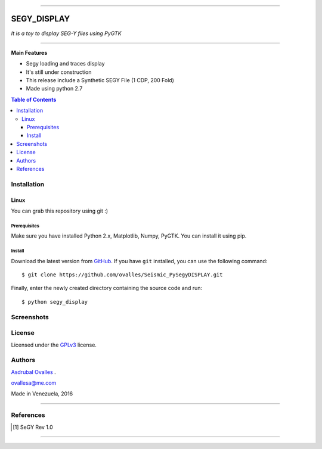 =======

######
SEGY_DISPLAY
######

*It is a toy to display SEG-Y files using PyGTK*

=======


**Main Features**

* Segy loading and traces display
* It's still under construction
* This release include a Synthetic SEGY File (1 CDP, 200 Fold)
* Made using python 2.7
.. contents:: **Table of Contents**
    :local:
    :backlinks: none

============
Installation
============

-----
Linux
-----

You can grab this repository using git :)


*************
Prerequisites
*************

Make sure you have installed Python 2.x, Matplotlib, Numpy, PyGTK. You can install it using pip.


*******
Install
*******

Download the latest version from `GitHub`_. If you have ``git`` installed, you can use the following command:

.. _GitHub: https://github.com/ovalles
::

$ git clone https://github.com/ovalles/Seismic_PySegyDISPLAY.git


Finally, enter the newly created directory containing the source code and run:

::

$ python segy_display 


===========
Screenshots
===========

.. image:: https://github.com/ovalles/Seismic_PySegyDISPLAY/blob/master/80_SCREENSHOTS/01_segy_display.jpg


=======
License
=======

Licensed under the `GPLv3`_ license.

.. _GPLv3: http://www.gnu.org/licenses/gpl-3.0.html

=======
Authors
=======
`Asdrubal Ovalles`_ .

.. _Asdrubal Ovalles: https://www.linkedin.com/in/asdr%C3%BAbal-ovalles-8401a352

ovallesa@me.com

Made in Venezuela, 2016

=======

==========
References
==========

.. [1] SeGY Rev 1.0
=======



